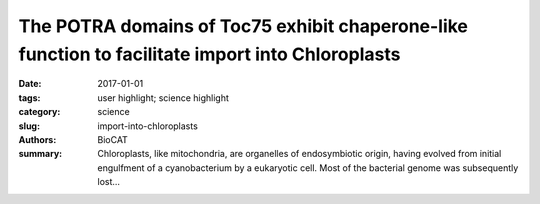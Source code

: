 The POTRA domains of Toc75 exhibit chaperone-like function to facilitate import into Chloroplasts
#################################################################################################

:date: 2017-01-01
:tags: user highlight; science highlight
:category: science
:slug: import-into-chloroplasts
:authors: BioCAT
:summary: Chloroplasts, like mitochondria, are organelles of endosymbiotic origin, having evolved from initial engulfment of a cyanobacterium by a eukaryotic cell. Most of the bacterial genome was subsequently lost...

.. row ::

	.. -----------------------------------------------------------------------------
	.. column::
		:width: 8

		Chloroplasts, like mitochondria, are
		organelles of endosymbiotic origin,
		having evolved from initial engulfment of
		a cyanobacterium by a eukaryotic cell.
		Most of the bacterial genome was
		subsequently lost so that most proteins
		found within chloroplasts are
		synthesized in the cytoplasm as preproteins
		and then imported via
		specialized machinery prior to trafficking
		to their final destination. Protein import
		is accomplished by the TOC (translocon
		on the outer chloroplast membrane) and
		TIC (translocon on the inner chloroplast
		membrane) machineries in the outer
		and inner envelope membranes, respectively. The TOC complex includes a protein
		called Toc75, which serves as the translocation channel along with two other proteins,
		as well as Toc33 and Toc159, which both contain GTPase domains, which help drive
		substrate selection and importation. Structural information for the TOC complex was
		hitherto lacking, hindering the ability of investigators to form mechanistic models for
		function. Here a team lead by Nicholas Noinaj (Purdue University) and Danny Schnell
		(Michigan State University) reported crystals structures of Toc75 consisting of three
		tandem POTRA domains. High quality size exclusion chromatography –SAXS
		experiments at the BioCAT Beamline 18ID were important in establishing that crystals
		structures accurately represented protein structure in solution. The POTRA domains
		may help facilitate preprotein import by directly binding preproteins and orchestrating
		handoff to the TIC complex. Their results support a model in which the POTRA domains
		act to bind and chaperone preproteins as they emerge from the TOC channel into the
		IMS, and function in conjunction with the IMS chaperone Tic22 to prevent precursor
		misfolding or aggregation during protein import. The data, therefore, suggest a model in
		which the POTRA domains serve as a binding site for the preprotein as it emerges from
		the Toc75 channel and provide a chaperone-like activity to prevent misfolding or
		aggregation as the preprotein traverses the intermembrane space.
		
		See: Patrick K. O’Neilab
		, Lynn G. L. Richardsonc
		, Yamuna D. Pailac
		, Grzegorz Piszczekd
		,
		Srinivas Chakravarthye
		,Nicholas Noinaja,b, and Danny Schnellc Proc Natl Acad Sci U S
		A. 2017 Jun 13;114(24):E4868-E4876.
		
		Author Affiliations:
		aMarkey Center for Structural Biology, Department of Biological Sciences, Purdue
		University, West Lafayette, IN 47907; bPurdue Institute of Inflammation,
		Immunology and Infectious Disease, Purdue University, West Lafayette, IN 47907;
		cDepartment of Plant Biology, Michigan State University, East Lansing, MI
		48824; dNational Heart, Lung, and Blood Institute, National Institutes of Health,
		Bethesda, MD 20892; and eBiophysics Collaborative Access Team, Illinois
		Institute of Technology, Sector 18ID, Advanced Photon Source, Argonne National
		Laboratory, Lemont, IL 60439

	.. -----------------------------------------------------------------------------
	.. column::
		:width: 4

		.. thumbnail::

			.. image:: {filename}/images/noinaj.png
				:class: img-responsive





